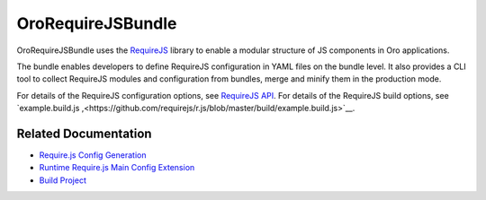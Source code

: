 .. _bundle-docs-platform-requirejs-bundle:

OroRequireJSBundle
==================

OroRequireJSBundle uses the `RequireJS <https://requirejs.org/>`__ library to enable a modular structure of JS components in Oro applications.

The bundle enables developers to define RequireJS configuration in YAML files on the bundle level. It also provides a CLI tool to collect RequireJS modules and configuration from bundles, merge and minify them in the production mode.

For details of the RequireJS configuration options, see `RequireJS API <https://requirejs.org/docs/api.html#config>`__. For details of the RequireJS build options, see `example.build.js ,<https://github.com/requirejs/r.js/blob/master/build/example.build.js>`__.

Related Documentation
---------------------

* `Require.js Config Generation <https://github.com/laboro/platform/tree/master/src/Oro/Bundle/RequireJSBundle#requirejs-config-generation>`__
* `Runtime Require.js Main Config Extension <https://github.com/laboro/platform/tree/master/src/Oro/Bundle/RequireJSBundle#runtime-requirejs-main-config-extension>`__
* `Build Project <https://github.com/laboro/platform/tree/master/src/Oro/Bundle/RequireJSBundle#build-project>`__
